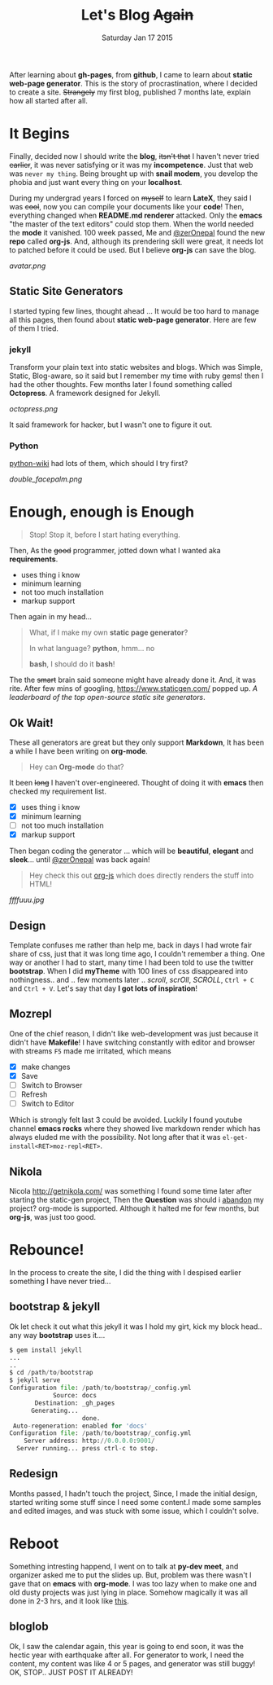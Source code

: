 #+TITLE: Let's Blog +Again+
#+DESCRIPTION: blog post #001, published Monday, Aug 17 2015
#+DATE: Saturday Jan 17 2015

#+STARTUP: showall
#+OPTIONS: num:t toc:0

After learning about *gh-pages*, from *github*, I came to learn about
*static web-page generator*. This is the story of procrastination,
where I decided to create a site. +Strangely+ my first blog, published
7 months late, explain how all started after all.

* It Begins

  Finally, decided now I should write the *blog*, +itsn't that+ I
  haven't never tried +earlier+, it was never satisfying or it was my
  *incompetence*. Just that web was ~never my thing~. Being brought up
  with *snail modem*, you develop the phobia and just want every thing
  on your *localhost*.

  During my undergrad years I forced on +myself+ to learn *LateX*,
  they said I was +cool+, now you can compile your documents like your
  *code*! Then, everything changed when *README.md renderer*
  attacked. Only the *emacs* "the master of the text editors" could
  stop them. When the world needed the *mode* it vanished. 100 week
  passed, Me and [[https://github.com/zerOnepal][@zerOnepal]] found the new *repo* called *org-js*. And,
  although its prendering skill were great, it needs lot to patched
  before it could be used. But I believe *org-js* can save the blog.

  [[avatar.png]]


** Static Site Generators

   I started typing few lines, thought ahead … It would be too hard to
   manage all this pages, then found about *static web-page
   generator*. Here are few of them I tried.

*** jekyll

    Transform your plain text into static websites and blogs. Which
    was Simple, Static, Blog-aware, so it said but I remember my time
    with ruby gems! then I had the other thoughts. Few months later I
    found something called *Octopress*.  A framework designed for
    Jekyll.

    [[octopress.png]]

    It said framework for hacker, but I wasn't one to figure it out.

*** Python

    [[https://wiki.python.org/moin/StaticSiteGenerator][python-wiki]] had lots of them, which should I try first?

    #+ATTR_HTML: :style border:2px solid black

    [[double_facepalm.png]]

* Enough, enough is Enough

  #+BEGIN_QUOTE
  Stop! Stop it, before I start hating everything.
  #+END_QUOTE

  Then, As the +good+ programmer, jotted down what I wanted aka *requirements*.
    - uses thing i know
    - minimum learning
    - not too much installation
    - markup support

  Then again in my head...

  #+BEGIN_QUOTE
    What, if I make my own *static page generator*?

    In what language? *python*, hmm... no

    *bash*, I should do it *bash*!
  #+END_QUOTE

  The the +smart+ brain said someone might have already done it. And,
  it was rite. After few mins of googling, [[https://www.staticgen.com/]]
  popped up. /A leaderboard of the top open-source static site
  generators/.


** Ok Wait!

   These all generators are great but they only support *Markdown*, It
   has been a while I have been writing on *org-mode*.

   #+BEGIN_QUOTE
     Hey can *Org-mode* do that?
   #+END_QUOTE

   It been +long+ I haven't over-engineered. Thought of doing it with
   *emacs* then checked my requirement list.

    - [X] uses thing i know
    - [X] minimum learning
    - [ ] not too much installation
    - [X] markup support

   Then began coding the generator ... which will be *beautiful*,
   *elegant* and *sleek*... until [[https://github.com/zerOnepal][@zerOnepal]] was back again!

   #+BEGIN_QUOTE
   Hey check this out [[https://github.com/mooz/org-js/][org-js]] which does directly renders the stuff into
   HTML!
   #+END_QUOTE

   [[ffffuuu.jpg]]

** Design

   Template confuses me rather than help me, back in days I had wrote
   fair share of css, just that it was long time ago, I couldn't
   remember a thing. One way or another I had to start, many time I
   had been told to use the twitter *bootstrap*. When I did *myTheme*
   with 100 lines of css disappeared into nothingness..  and .. few
   moments later .. /scroll/, /scrOll/, /SCROLL/, =Ctrl + C= and
   =Ctrl + V=.  Let's say that day *I got lots of inspiration*!

** Mozrepl

   One of the chief reason, I didn't like web-development was just
   because it didn't have *Makefile*! I have switching constantly with
   editor and browser with streams =F5= made me irritated, which means

   - [X] make changes
   - [X] Save
   - [ ] Switch to Browser
   - [ ] Refresh
   - [ ] Switch to Editor

   Which is strongly felt last 3 could be avoided. Luckily I found
   youtube channel *emacs rocks* where they showed live markdown
   render which has always eluded me with the possibility. Not long
   after that it was =el-get-install<RET>moz-repl<RET>=.

** Nikola

   Nicola http://getnikola.com/ was something I found some time later
   after starting the static-gen project, Then the *Question* was
   should i _abandon_ my project? org-mode is supported. Although it
   halted me for few months, but *org-js*, was just too good.

* Rebounce!

  In the process to create the site, I did the thing with I despised
  earlier something I have never tried...

** bootstrap & jekyll

   Ok let check it out what this jekyll it was I hold my girt, kick my
   block head.. any way *bootstrap* uses it....

   #+BEGIN_SRC python
     $ gem install jekyll
     ...
     ..
     $ cd /path/to/bootstrap
     $ jekyll serve
     Configuration file: /path/to/bootstrap/_config.yml
                 Source: docs
            Destination: _gh_pages
           Generating...
                         done.
      Auto-regeneration: enabled for 'docs'
     Configuration file: /path/to/bootstrap/_config.yml
         Server address: http://0.0.0.0:9001/
       Server running... press ctrl-c to stop.
   #+END_SRC


** Redesign

   Months passed, I hadn't touch the project, Since, I made the
   initial design, started writing some stuff since I need some
   content.I made some samples and edited images, and was stuck with
   some issue, which I couldn't solve.

* Reboot

  Something intresting happend, I went on to talk at *py-dev meet*,
  and organizer asked me to put the slides up. But, problem was there
  wasn't I gave that on *emacs* with *org-mode*. I was too lazy when
  to make one and old dusty projects was just lying in place. Somehow
  magically it was all done in 2-3 hrs, and it look like [[../../talks/pydev7][this]].

** bloglob

   Ok, I saw the calendar again, this year is going to end soon, it
   was the hectic year with earthquake after all. For generator to
   work, I need the content, my content was like 4 or 5 pages, and
   generator was still buggy! OK, STOP.. JUST POST IT ALREADY!

